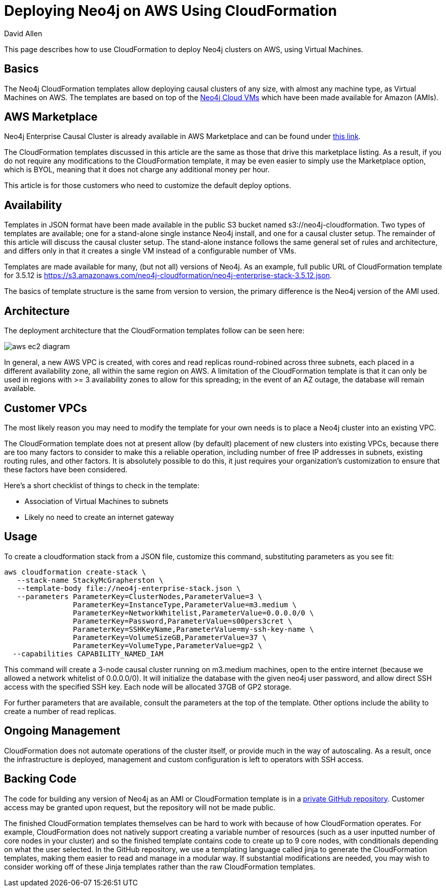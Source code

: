 = Deploying Neo4j on AWS Using CloudFormation
:slug: deploy-aws-cloudformation
:author: David Allen
:neo4j-versions: 3.4, 3.5
:tags: cloud, aws, deployment
:category: cluster
:public:

This page describes how to use CloudFormation to deploy Neo4j clusters on AWS, using Virtual
Machines.

== Basics

The Neo4j CloudFormation templates allow deploying causal clusters of any size, with
almost any machine type, as Virtual Machines on AWS.  The templates are based on top 
of the https://neo4j.com/developer/neo4j-cloud-vms/[Neo4j Cloud VMs] which have been
made available for Amazon (AMIs).

== AWS Marketplace

Neo4j Enterprise Causal Cluster is already available in AWS Marketplace and can be
found under https://aws.amazon.com/marketplace/pp/B07D441G55?qid=1544721936903&sr=0-1&ref_=srh_res_product_title[this link].

The CloudFormation templates discussed in this article are the same as those that drive
this marketplace listing.  As a result, if you do not require any modifications to the
CloudFormation template, it may be even easier to simply use the Marketplace option,
which is BYOL, meaning that it does not charge any additional money per hour.

This article is for those customers who need to customize the default deploy options.

== Availability

Templates in JSON format have been made available in the public S3 bucket named
s3://neo4j-cloudformation.  Two types of templates are available; one for a stand-alone
single instance Neo4j install, and one for a causal cluster setup.  The remainder of this
article will discuss the causal cluster setup.   The stand-alone instance follows the 
same general set of rules and architecture, and differs only in that it creates a single
VM instead of a configurable number of VMs.

Templates are made available for many, (but not all) versions of Neo4j.  As an example,
full public URL of CloudFormation template for 3.5.12 is https://s3.amazonaws.com/neo4j-cloudformation/neo4j-enterprise-stack-3.5.12.json.

The basics of template structure is the same from version to version, the primary difference
is the Neo4j version of the AMI used.

== Architecture

The deployment architecture that the CloudFormation templates follow can be seen here:

image::https://s3.amazonaws.com/dev.assets.neo4j.com/kb-content/aws-ec2-diagram.png[]

In general, a new AWS VPC is created, with cores and read replicas round-robined across
three subnets, each placed in a different availability zone, all within the same
region on AWS.  A limitation of the CloudFormation template is that it can only be
used in regions with >= 3 availability zones to allow for this spreading; in the event
of an AZ outage, the database will remain available.

== Customer VPCs

The most likely reason you may need to modify the template for your own needs is to 
place a Neo4j cluster into an existing VPC.

The CloudFormation template does not at present allow (by default) placement of new clusters into 
existing VPCs, because there are too many factors to consider to make this a reliable
operation, including number of free IP addresses in subnets, existing routing rules, 
and other factors.   It is absolutely possible to do this, it just requires your
organization's customization to ensure that these factors have been considered.

Here's a short checklist of things to check in the template:

- Association of Virtual Machines to subnets
- Likely no need to create an internet gateway

== Usage

To create a cloudformation stack from a JSON file, customize this command, substituting
parameters as you see fit:

----
aws cloudformation create-stack \
   --stack-name StackyMcGrapherston \
   --template-body file://neo4j-enterprise-stack.json \
   --parameters ParameterKey=ClusterNodes,ParameterValue=3 \
                ParameterKey=InstanceType,ParameterValue=m3.medium \
                ParameterKey=NetworkWhitelist,ParameterValue=0.0.0.0/0 \
                ParameterKey=Password,ParameterValue=s00pers3cret \
                ParameterKey=SSHKeyName,ParameterValue=my-ssh-key-name \
                ParameterKey=VolumeSizeGB,ParameterValue=37 \
                ParameterKey=VolumeType,ParameterValue=gp2 \
  --capabilities CAPABILITY_NAMED_IAM
----

This command will create a 3-node causal cluster running on m3.medium machines,
open to the entire internet (because we allowed a network whitelist of 0.0.0.0/0).
It will initialize the database with the given neo4j user password, and allow direct
SSH access with the specified SSH key.  Each node will be allocated 37GB of GP2 
storage.

For further parameters that are available, consult the parameters at the top of the
template.  Other options include the ability to create a number of read replicas.

== Ongoing Management

CloudFormation does not automate operations of the cluster itself, or provide much in
the way of autoscaling.  As a result, once the infrastructure is deployed, management
and custom configuration is left to operators with SSH access.

== Backing Code

The code for building any version of Neo4j as an AMI or CloudFormation template is in a
https://github.com/neo-technology/neo4j-cloud-launcher[private GitHub repository].  Customer
access may be granted upon request, but the repository will not be made public.

The finished CloudFormation templates themselves can be hard to work with because of how
CloudFormation operates.  For example, CloudFormation does not natively support creating
a variable number of resources (such as a user inputted number of core nodes in your cluster)
and so the finished template contains code to create up to 9 core nodes, with conditionals
depending on what the user selected.  In the GitHub repository, we use a templating 
language called jinja to generate the CloudFormation templates, making them easier 
to read and manage in a modular way.   If substantial modifications are needed, you
may wish to consider working off of these Jinja templates rather than the raw CloudFormation
templates.
